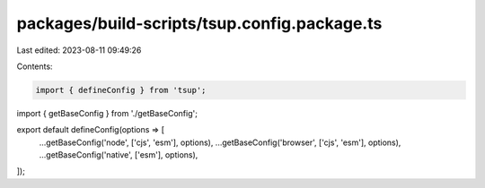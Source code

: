 packages/build-scripts/tsup.config.package.ts
=============================================

Last edited: 2023-08-11 09:49:26

Contents:

.. code-block:: ts

    import { defineConfig } from 'tsup';

import { getBaseConfig } from './getBaseConfig';

export default defineConfig(options => [
    ...getBaseConfig('node', ['cjs', 'esm'], options),
    ...getBaseConfig('browser', ['cjs', 'esm'], options),
    ...getBaseConfig('native', ['esm'], options),
]);


